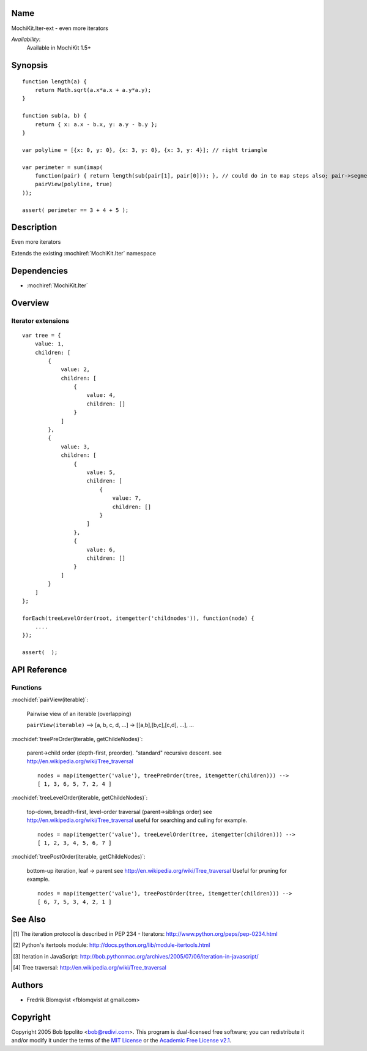 .. title:: MochiKit.Iter-ext - Iteration extensions

Name
====

MochiKit.Iter-ext - even more iterators

*Availability*:
    Available in MochiKit 1.5+

Synopsis
========

::

    function length(a) {
        return Math.sqrt(a.x*a.x + a.y*a.y);
    }

    function sub(a, b) {
        return { x: a.x - b.x, y: a.y - b.y };
    }

    var polyline = [{x: 0, y: 0}, {x: 3, y: 0}, {x: 3, y: 4}]; // right triangle

    var perimeter = sum(imap(
        function(pair) { return length(sub(pair[1], pair[0])); }, // could do in to map steps also; pair->segment vector->length
        pairView(polyline, true)
    ));

    assert( perimeter == 3 + 4 + 5 );


Description
===========

Even more iterators

Extends the existing :mochiref:`MochiKit.Iter` namespace


Dependencies
============

- :mochiref:`MochiKit.Iter`


Overview
========

Iterator extensions
------------------------

::

    var tree = {
        value: 1,
        children: [
            {
                value: 2,
                children: [
                    {
                        value: 4,
                        children: []
                    }
                ]
            },
            {
                value: 3,
                children: [
                    {
                        value: 5,
                        children: [
                            {
                                value: 7,
                                children: []
                            }
                        ]
                    },
                    {
                        value: 6,
                        children: []
                    }
                ]
            }
        ]
    };

    forEach(treeLevelOrder(root, itemgetter('childnodes')), function(node) {
        ....
    });

    assert(  );


API Reference
=============

Functions
---------

:mochidef:`pairView(iterable)`:

    Pairwise view of an iterable (overlapping)

    ``pairView(iterable)`` -->
    [a, b, c, d, ...] -> [[a,b],[b,c],[c,d], ...], ...


:mochidef:`treePreOrder(iterable, getChildeNodes)`:

    parent->child order (depth-first, preorder). "standard" recursive descent.
    see http://en.wikipedia.org/wiki/Tree_traversal

    ::

        nodes = map(itemgetter('value'), treePreOrder(tree, itemgetter(children))) -->
        [ 1, 3, 6, 5, 7, 2, 4 ]


:mochidef:`treeLevelOrder(iterable, getChildeNodes)`:

    top-down, breadth-first, level-order traversal (parent->siblings order)
    see http://en.wikipedia.org/wiki/Tree_traversal
    useful for searching and culling for example.

    ::

        nodes = map(itemgetter('value'), treeLevelOrder(tree, itemgetter(children))) -->
        [ 1, 2, 3, 4, 5, 6, 7 ]


:mochidef:`treePostOrder(iterable, getChildeNodes)`:

    bottom-up iteration, leaf -> parent
    see http://en.wikipedia.org/wiki/Tree_traversal
    Useful for pruning for example.

    ::

        nodes = map(itemgetter('value'), treePostOrder(tree, itemgetter(children))) -->
        [ 6, 7, 5, 3, 4, 2, 1 ]



See Also
========

.. [1] The iteration protocol is described in
       PEP 234 - Iterators: http://www.python.org/peps/pep-0234.html
.. [2] Python's itertools
       module: http://docs.python.org/lib/module-itertools.html
.. [3] Iteration in JavaScript: http://bob.pythonmac.org/archives/2005/07/06/iteration-in-javascript/
.. [4] Tree traversal: http://en.wikipedia.org/wiki/Tree_traversal


Authors
=======

- Fredrik Blomqvist <fblomqvist at gmail.com>


Copyright
=========

Copyright 2005 Bob Ippolito <bob@redivi.com>. This program is
dual-licensed free software; you can redistribute it and/or modify it
under the terms of the `MIT License`_ or the `Academic Free License
v2.1`_.

.. _`MIT License`: http://www.opensource.org/licenses/mit-license.php
.. _`Academic Free License v2.1`: http://www.opensource.org/licenses/afl-2.1.php
